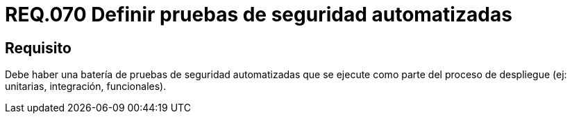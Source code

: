 :slug: rules/070/
:category: rules
:description: En el presente documento se detallan los requerimientos de seguridad relacionados a la gestión de pruebas de seguridad definidos en un sistema. Por lo tanto, se deben gestionar pruebas de seguridad automatizadas y ejecutadas como parte del proceso de despliegue.
:keywords: Pruebas, Automatizar, Despliegue, Integración, Unitarias, Seguridad.
:rules: yes

= REQ.070 Definir pruebas de seguridad automatizadas

== Requisito

Debe haber una batería de pruebas de seguridad automatizadas
que se ejecute como parte del proceso de despliegue
(ej: unitarias, integración, funcionales).
